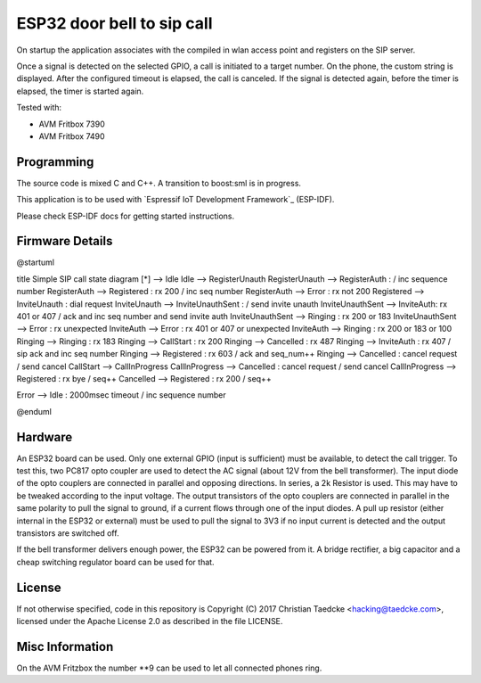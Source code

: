 ESP32 door bell to sip call
===========================

On startup the application associates with the compiled in wlan access point and
registers on the SIP server.

Once a signal is detected on the selected GPIO, a call is initiated to a target number. On the phone, the custom string is displayed.
After the configured timeout is elapsed, the call is canceled. If the signal is detected again, before the timer is elapsed, the timer
is started again.

Tested with:

* AVM Fritbox 7390
* AVM Fritbox 7490

Programming
-----------

The source code is mixed C and C++. A transition to boost:sml is in progress.

This application is to be used with `Espressif IoT Development Framework`_ (ESP-IDF).

Please check ESP-IDF docs for getting started instructions.

Firmware Details
----------------

@startuml

title Simple SIP call state diagram
[*] --> Idle
Idle --> RegisterUnauth
RegisterUnauth --> RegisterAuth : / inc sequence number
RegisterAuth --> Registered : rx 200 / inc seq number
RegisterAuth --> Error : rx not 200
Registered --> InviteUnauth : dial request
InviteUnauth --> InviteUnauthSent : / send invite unauth
InviteUnauthSent --> InviteAuth: rx 401 or 407 / ack and inc seq number and send invite auth
InviteUnauthSent --> Ringing : rx 200 or 183
InviteUnauthSent --> Error : rx unexpected
InviteAuth --> Error : rx 401 or 407 or unexpected
InviteAuth --> Ringing : rx 200 or 183 or 100
Ringing --> Ringing : rx 183
Ringing --> CallStart : rx 200
Ringing --> Cancelled : rx 487
Ringing --> InviteAuth : rx 407 / sip ack and inc seq number
Ringing --> Registered : rx 603 / ack and seq_num++
Ringing --> Cancelled : cancel request / send cancel
CallStart --> CallInProgress
CallInProgress --> Cancelled : cancel request / send cancel
CallInProgress --> Registered : rx bye / seq++
Cancelled --> Registered : rx 200 / seq++

Error --> Idle : 2000msec timeout / inc sequence number

@enduml

Hardware
--------

An ESP32 board can be used. Only one external GPIO (input is sufficient) must be available, to detect the call trigger.
To test this, two PC817 opto coupler are used to detect the AC signal (about 12V from the bell transformer). The input diode of the opto couplers are connected in parallel and opposing directions.
In series, a 2k Resistor is used. This may have to be tweaked according to the input voltage.
The output transistors of the opto couplers are connected in parallel in the same polarity to pull the signal to ground, if a current flows through one of the input diodes. A pull up resistor (either internal in the ESP32 or external) must be used to pull the signal to 3V3 if no input current is detected and the output transistors are switched off.

If the bell transformer delivers enough power, the ESP32 can be powered from it. A bridge rectifier, a big capacitor and a cheap switching regulator board can be used for that.

License
-------

If not otherwise specified, code in this repository is Copyright (C) 2017 Christian Taedcke <hacking@taedcke.com>, licensed under the Apache License 2.0 as described in the file LICENSE.

Misc Information
----------------

On the AVM Fritzbox the number **9 can be used to let all connected phones ring.
